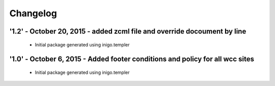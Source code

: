 Changelog
=========

'1.2' - October 20, 2015 - added zcml file and override docoument by line
---------------------

 - Initial package generated using inigo.templer

'1.0' - October 6, 2015 - Added footer conditions and policy for all wcc sites
---------------------

 - Initial package generated using inigo.templer
